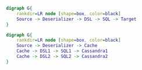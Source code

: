#+BEGIN_SRC dot :file images/example1.png :cmdline -Kdot -Tpng
  digraph G{
      rankdir=LR node [shape=box, color=black]
      Source -> Deserializer -> DSL -> SQL -> Target
  } 
#+END_SRC

#+RESULTS:
[[file:images/example1.png]]


#+BEGIN_SRC dot :file images/example2.png :cmdline -Kdot -Tpng
  digraph G{
      rankdir=LR node [shape=box, color=black]
      Source -> Deserializer -> Cache
      Cache -> DSL1 -> SQL1 -> Cassandra1
      Cache -> DSL2 -> SQL2 -> Cassandra2
  } 
#+END_SRC

#+RESULTS:
[[file:images/example2.png]]
